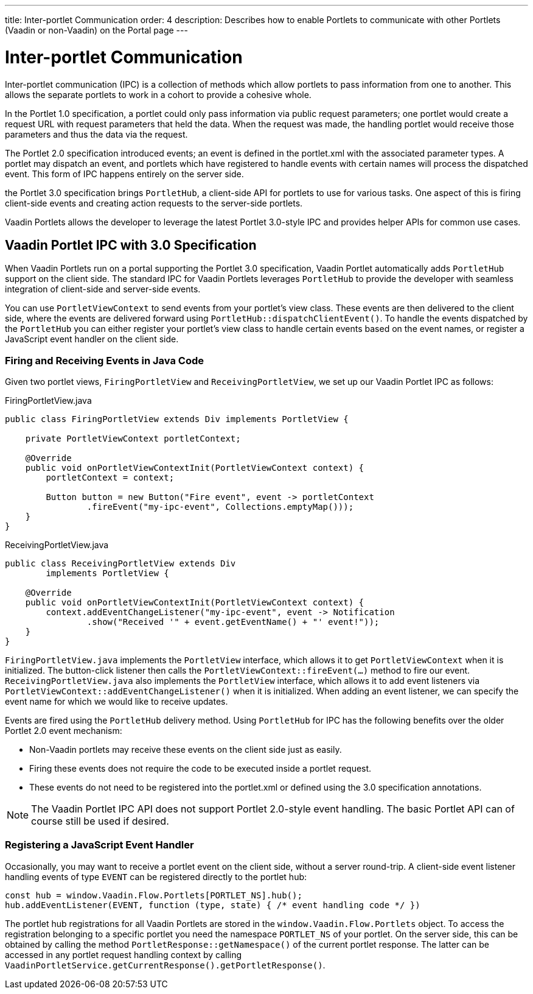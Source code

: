 ---
title: Inter-portlet Communication
order: 4
description: Describes how to enable Portlets to communicate with other Portlets (Vaadin or non-Vaadin) on the Portal page
---

= Inter-portlet Communication

Inter-portlet communication (IPC) is a collection of methods which allow portlets to pass information from one to another.
This allows the separate portlets to work in a cohort to provide a cohesive whole.

In the Portlet 1.0 specification, a portlet could only pass information via public request parameters; one portlet would create a request URL with request parameters that held the data.
When the request was made, the handling portlet would receive those parameters and thus the data via the request.

The Portlet 2.0 specification introduced events; an event is defined in the [filename]#portlet.xml# with the associated parameter types.
A portlet may dispatch an event, and portlets which have registered to handle events with certain names will process the dispatched event.
This form of IPC happens entirely on the server side.

the Portlet 3.0 specification brings `PortletHub`, a client-side API for portlets to use for various tasks.
One aspect of this is firing client-side events and creating action requests to the server-side portlets.

Vaadin Portlets allows the developer to leverage the latest Portlet 3.0-style IPC and provides helper APIs for common use cases.

== Vaadin Portlet IPC with 3.0 Specification

When Vaadin Portlets run on a portal supporting the Portlet 3.0 specification, Vaadin Portlet automatically adds `PortletHub` support on the client side.
The standard IPC for Vaadin Portlets leverages [classname]`PortletHub` to provide the developer with seamless integration of client-side and server-side events.

You can use [classname]`PortletViewContext` to send events from your portlet's view class.
These events are then delivered to the client side, where the events are delivered forward using [methodname]`PortletHub::dispatchClientEvent()`.
To handle the events dispatched by the [classname]`PortletHub` you can either register your portlet's view class to handle certain events based on the event names, or register a JavaScript event handler on the client side.

=== Firing and Receiving Events in Java Code

Given two portlet views, [classname]`FiringPortletView` and [classname]`ReceivingPortletView`, we set up our Vaadin Portlet IPC as follows:

.FiringPortletView.java
[source,java]
----
public class FiringPortletView extends Div implements PortletView {

    private PortletViewContext portletContext;

    @Override
    public void onPortletViewContextInit(PortletViewContext context) {
        portletContext = context;

        Button button = new Button("Fire event", event -> portletContext
                .fireEvent("my-ipc-event", Collections.emptyMap()));
    }
}
----

.ReceivingPortletView.java
[source,java]
----
public class ReceivingPortletView extends Div
        implements PortletView {

    @Override
    public void onPortletViewContextInit(PortletViewContext context) {
        context.addEventChangeListener("my-ipc-event", event -> Notification
                .show("Received '" + event.getEventName() + "' event!"));
    }
}
----

[classname]`FiringPortletView.java` implements the [interfacename]`PortletView` interface, which allows it to get [classname]`PortletViewContext` when it is initialized.
The button-click listener then calls the [methodname]`PortletViewContext::fireEvent(...)` method to fire our event. [classname]`ReceivingPortletView.java` also implements the [interfacename]`PortletView` interface, which allows it to add event listeners via [methodname]`PortletViewContext::addEventChangeListener()` when it is initialized.
When adding an event listener, we can specify the event name for which we would like to receive updates.

Events are fired using the [classname]`PortletHub` delivery method.
Using [classname]`PortletHub` for IPC has the following benefits over the older Portlet 2.0 event mechanism:

- Non-Vaadin portlets may receive these events on the client side just as easily.
- Firing these events does not require the code to be executed inside a portlet request.
- These events do not need to be registered into the [filename]#portlet.xml# or defined using the 3.0 specification annotations.

[NOTE]
The Vaadin Portlet IPC API does not support Portlet 2.0-style event handling.
The basic Portlet API can of course still be used if desired.

=== Registering a JavaScript Event Handler
Occasionally, you may want to receive a portlet event on the client side, without a server round-trip.
A client-side event listener handling events of type `EVENT` can be registered directly to the portlet hub:

[source,js]
----
const hub = window.Vaadin.Flow.Portlets[PORTLET_NS].hub();
hub.addEventListener(EVENT, function (type, state) { /* event handling code */ })
----

The portlet hub registrations for all Vaadin Portlets are stored in the `window.Vaadin.Flow.Portlets` object.
To access the registration belonging to a specific portlet you need the namespace  `PORTLET_NS` of your portlet.
On the server side, this can be obtained by calling the method [methodname]`PortletResponse::getNamespace()` of the current portlet response.
The latter can be accessed in any portlet request handling context by calling [methodname]`VaadinPortletService.getCurrentResponse().getPortletResponse()`.
